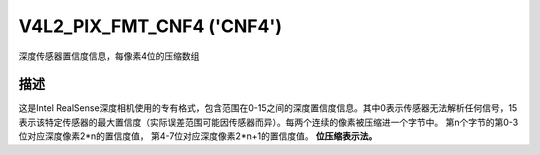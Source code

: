 .. -*- coding: utf-8; mode: rst -*-

.. _V4L2-PIX-FMT-CNF4:

******************************
V4L2_PIX_FMT_CNF4 ('CNF4')
******************************

深度传感器置信度信息，每像素4位的压缩数组

描述
===========

这是Intel RealSense深度相机使用的专有格式，包含范围在0-15之间的深度置信度信息。其中0表示传感器无法解析任何信号，15表示该特定传感器的最大置信度（实际误差范围可能因传感器而异）。每两个连续的像素被压缩进一个字节中。
第n个字节的第0-3位对应深度像素2*n的置信度值，
第4-7位对应深度像素2*n+1的置信度值。
**位压缩表示法。**

.. flat-table::
    :header-rows:  0
    :stub-columns: 0
    :widths: 64 64

    * - Y'₀₁[3:0]（位7--4） Y'₀₀[3:0]（位3--0）
      - Y'₀₃[3:0]（位7--4） Y'₀₂[3:0]（位3--0）
